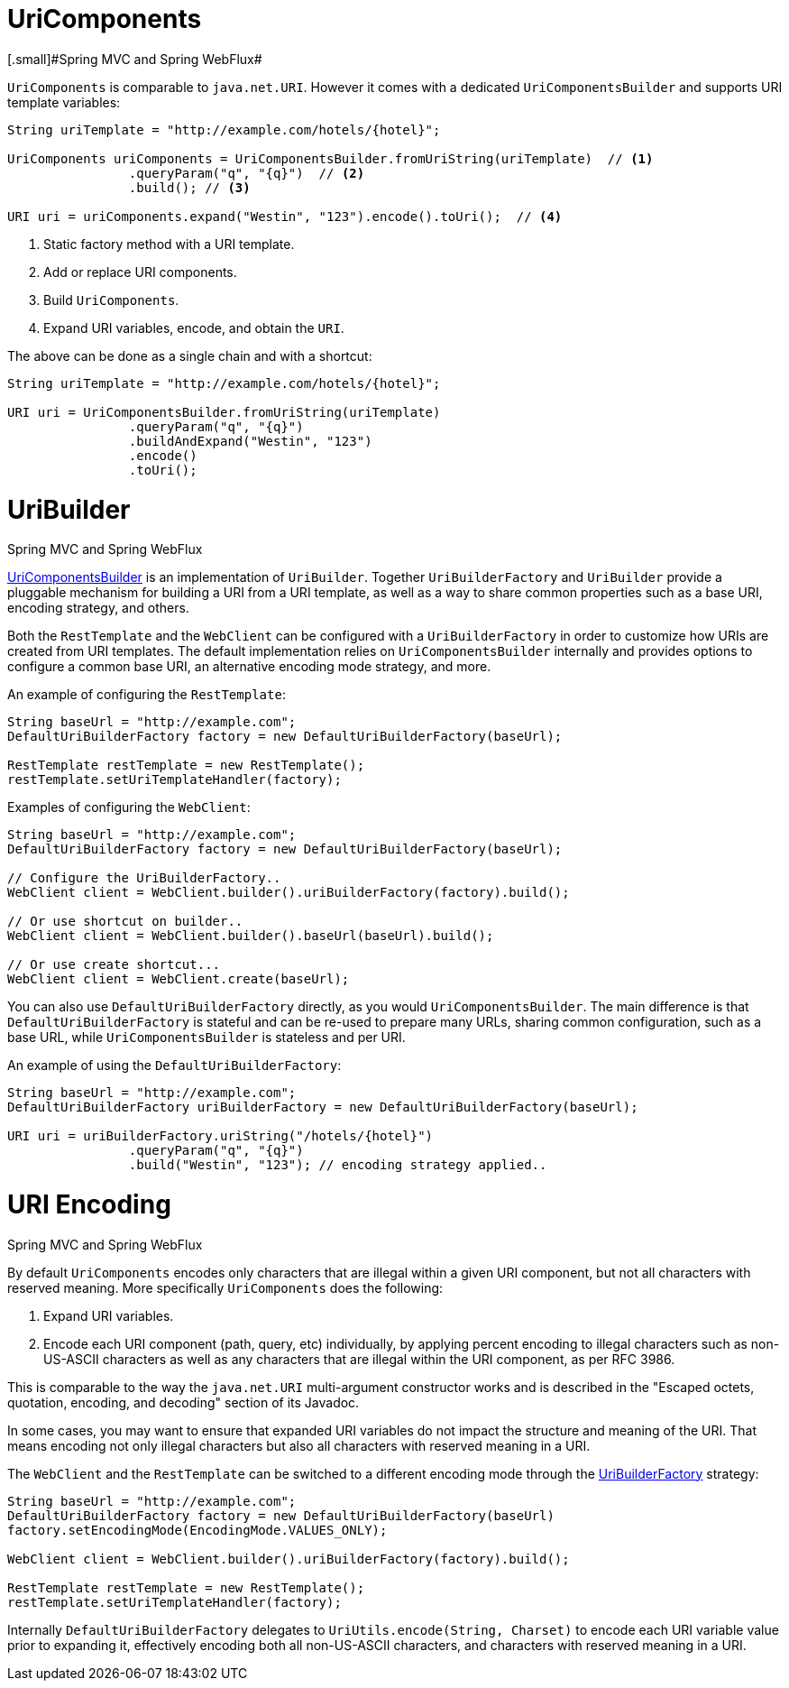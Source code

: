 
[[web-uricomponents]]
= UriComponents
[.small]#Spring MVC and Spring WebFlux#

`UriComponents` is comparable to `java.net.URI`. However it comes with a dedicated
`UriComponentsBuilder` and supports URI template variables:

[source,java,indent=0]
[subs="verbatim,quotes"]
----
	String uriTemplate = "http://example.com/hotels/{hotel}";

	UriComponents uriComponents = UriComponentsBuilder.fromUriString(uriTemplate)  // <1>
			.queryParam("q", "{q}")  // <2>
			.build(); // <3>

	URI uri = uriComponents.expand("Westin", "123").encode().toUri();  // <4>
----
<1> Static factory method with a URI template.
<2> Add or replace URI components.
<3> Build `UriComponents`.
<4> Expand URI variables, encode, and obtain the `URI`.

The above can be done as a single chain and with a shortcut:

[source,java,indent=0]
[subs="verbatim,quotes"]
----
	String uriTemplate = "http://example.com/hotels/{hotel}";

	URI uri = UriComponentsBuilder.fromUriString(uriTemplate)
			.queryParam("q", "{q}")
			.buildAndExpand("Westin", "123")
			.encode()
			.toUri();
----


[[web-uribuilder]]
= UriBuilder
[.small]#Spring MVC and Spring WebFlux#

<<web-uricomponents,UriComponentsBuilder>> is an implementation of `UriBuilder`. Together
`UriBuilderFactory` and `UriBuilder` provide a pluggable mechanism for building a URI
from a URI template, as well as a way to share common properties such as a base URI,
encoding strategy, and others.

Both the `RestTemplate` and the `WebClient` can be configured with a `UriBuilderFactory`
in order to customize how URIs are created from URI templates. The default implementation
relies on `UriComponentsBuilder` internally and provides options to configure a common
base URI, an alternative encoding mode strategy, and more.

An example of configuring the `RestTemplate`:

[source,java,indent=0]
[subs="verbatim,quotes"]
----
	String baseUrl = "http://example.com";
	DefaultUriBuilderFactory factory = new DefaultUriBuilderFactory(baseUrl);

	RestTemplate restTemplate = new RestTemplate();
	restTemplate.setUriTemplateHandler(factory);
----

Examples of configuring the `WebClient`:

[source,java,indent=0]
[subs="verbatim,quotes"]
----
	String baseUrl = "http://example.com";
	DefaultUriBuilderFactory factory = new DefaultUriBuilderFactory(baseUrl);

	// Configure the UriBuilderFactory..
	WebClient client = WebClient.builder().uriBuilderFactory(factory).build();

	// Or use shortcut on builder..
	WebClient client = WebClient.builder().baseUrl(baseUrl).build();

	// Or use create shortcut...
	WebClient client = WebClient.create(baseUrl);
----

You can also use `DefaultUriBuilderFactory` directly, as you would `UriComponentsBuilder`.
The main difference is that `DefaultUriBuilderFactory` is stateful and can be re-used to
prepare many URLs, sharing common configuration, such as a base URL, while
`UriComponentsBuilder` is stateless and per URI.

An example of using the `DefaultUriBuilderFactory`:

[source,java,indent=0]
[subs="verbatim,quotes"]
----
	String baseUrl = "http://example.com";
	DefaultUriBuilderFactory uriBuilderFactory = new DefaultUriBuilderFactory(baseUrl);

	URI uri = uriBuilderFactory.uriString("/hotels/{hotel}")
			.queryParam("q", "{q}")
			.build("Westin", "123"); // encoding strategy applied..
----


[[web-uri-encoding]]
= URI Encoding
[.small]#Spring MVC and Spring WebFlux#

By default `UriComponents` encodes only characters that are illegal within a given URI
component, but not all characters with reserved meaning. More specifically `UriComponents`
does the following:

. Expand URI variables.
. Encode each URI component (path, query, etc) individually, by applying percent encoding
to illegal characters such as non-US-ASCII characters as well as any characters that are
illegal within the URI component, as per RFC 3986.

This is comparable to the way the `java.net.URI` multi-argument constructor works and is
described in the "Escaped octets, quotation, encoding, and decoding" section of its Javadoc.

In some cases, you may want to ensure that expanded URI variables do not impact the
structure and meaning of the URI. That means encoding not only illegal characters but also
all characters with reserved meaning in a URI.

The `WebClient` and the `RestTemplate` can be switched to a different encoding mode
through the <<web-uribuilder,UriBuilderFactory>> strategy:

[source,java,indent=0]
[subs="verbatim,quotes"]
----
	String baseUrl = "http://example.com";
	DefaultUriBuilderFactory factory = new DefaultUriBuilderFactory(baseUrl)
	factory.setEncodingMode(EncodingMode.VALUES_ONLY);

	WebClient client = WebClient.builder().uriBuilderFactory(factory).build();

	RestTemplate restTemplate = new RestTemplate();
	restTemplate.setUriTemplateHandler(factory);
----

Internally `DefaultUriBuilderFactory` delegates to `UriUtils.encode(String, Charset)` to
encode each URI variable value prior to expanding it, effectively encoding both all
non-US-ASCII characters, and characters with reserved meaning in a URI.


